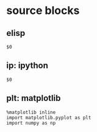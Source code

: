 * source blocks
** elisp
#+begin_src elisp
$0
#+end_src
** ip: ipython
#+BEGIN_SRC ipython :session :exports both :results raw drawer
  $0
#+END_SRC
** plt: matplotlib
#+BEGIN_SRC ipython :session :results raw drawer
  %matplotlib inline
  import matplotlib.pyplot as plt
  import numpy as np
#+END_SRC
